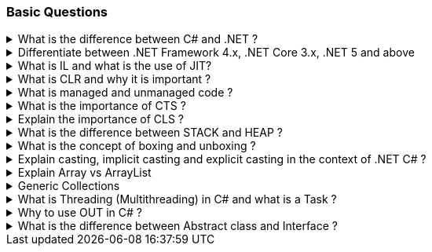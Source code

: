 === Basic Questions

.What is the difference between C# and .NET ?
[%collapsible]
====
* .NET is a Framework , C# is a programming language
* .NET is a collection of libraries and it has a runtime
====

.Differentiate between .NET Framework 4.x, .NET Core 3.x, .NET 5 and above
[%collapsible]
====
* .NET Framework is ONLY for Windows, it is slow as compared to .NET Core (packaged as one big framework), it is desktop based with WPF and Winforms, does not support microservices
* .NET Core 3.x is Cross Platform, has better performance (libraries are more modular and smaller in sizes, delivered via nuget), it is not desktop based, supports microservices, Full CLI command supported .NET 5> is the evolution of .NET Core , provides a uniform platform that unifies all .NET, it is multiplatform, developers no longer have to choose which platform they´re developing their applications

NOTE: .NET and .NET Core have better performance because it has divided large DLLs (libraries) into smaller specialized libraries so that the program can run only what is really necessary; e.g. what was previously a big System.Collections now has a span of options: .Concurrent, .Specialized, .Immutable
====

.What is IL and what is the use of JIT?
[%collapsible]
====
* Intermediate Language (IL): When you compile your C# code, the compiler reads your source code and produces Microsoft Intermediate Language (MSIL), sometimes abbreviated as IL. This is a CPU-independent set of instructions that can be efficiently converted to native code. IL is a lower-level language than C#, but it’s still higher-level than machine code. It’s used by the .NET Framework to generate machine-independent code as the output of the compilation of the source code written in any .NET programming language.

* Just-In-Time (JIT) Compiler: The JIT compiler is a part of the Common Language Runtime (CLR) in .NET, which is responsible for managing the execution of .NET programs. The JIT compiler translates the MSIL code of an assembly into native code, specific to the computer environment that the JIT compiler runs on. This translation is done on a requirement basis, meaning the JIT compiler compiles the MSIL as required rather than compiling all of it at once. The compiled MSIL is stored so that it is available for subsequent calls. This process helps to speed up the
code execution and provide support for multiple platforms.

NOTE: In summary, when you write and compile C# code in the .NET environment, the code is first turned into IL. Then, when the program is run, the JIT compiler turns the IL into machine code that can be executed by the computer’s processor. This two-step process allows .NET to provide a high level of abstraction and portability, while still achieving good performance. Because of IL, .NET supports multiple languagues: C#, F#, VB
====

.What is CLR and why it is important ? 
[%collapsible]
====
The Common Language Runtime (CLR) is a crucial component of the .NET Framework. It manages the execution of .NET applications and provides several important services

* Managed Execution Environment: CLR provides a managed execution environment for .NET programs, regardless of the .NET programming language used12. This includes C#, VB.NET, F#, and others
* Memory Management: CLR handles memory allocation and deallocation for .NET applications. It automatically manages object layout and releases objects when they’re no longer being used
* Garbage Collection: CLR includes a garbage collector that
automatically reclaims memory occupied by unused objects, eliminating common programming errors like memory leaks
* Type Safety: CLR ensures that code only accesses the memory locations it is authorized to access
* Exception Handling: CLR provides a framework for exception handling, allowing errors to be caught and handled in a structured manner14.
* Security: CLR provides a security model to protect resources from unauthorized access
* Just-In-Time (JIT) Compilation: CLR compiles the Microsoft
Intermediate Language (MSIL) code into machine code on the fly as the program runs, optimizing performance
* Cross-Language Integration: CLR makes it easy to design components and applications whose objects interact across languages

NOTE: The CLR is responsible for ensuring that .NET applications are executed in a safe, secure, and efficient manner, making it a fundamental aspect of .NET programming
====

.What is managed and unmanaged code ? 
[%collapsible]
====
In the context of .NET and C#:

* *Managed Code*: This is code that is written to be managed by the Common Language Runtime (CLR) in the .NET Framework¹². Managed code is compiled into an intermediate language (MSIL), which is then executed by the CLR¹². The CLR provides various services to the managed code such as garbage collection, type checking, exception handling, bounds checking, and more². Managed code provides platform independence, improved security, automatic memory management, and easier debugging¹².
* *Unmanaged Code*: This is code that is directly executed by the operating system¹². Unmanaged code is compiled to native code that is specific to the architecture². It provides low-level access to the programmer and direct access to system resources¹². However, unmanaged code does not provide runtime services like garbage collection, exception handling, etc., and memory management is handled by the programmer¹². Debugging unmanaged code can be harder due to the lack of
debugging tools¹.

In summary, managed code is controlled by the CLR and provides various benefits like automatic memory management and improved security, while unmanaged code is executed directly by the operating system and provides low-level access to the programmer¹².

Source: + 
(1) Difference between Managed and Unmanaged code in .NET.
https://www.geeksforgeeks.org/difference-between-managed-and-unmanaged-code-in-net/. +
(2) Managed code and Unmanaged code in .NET - GeeksforGeeks.
https://www.geeksforgeeks.org/managed-code-and-unmanaged-code-in-net/. +
(3) Interoperating with unmanaged code - .NET Framework.
https://learn.microsoft.com/en-us/dotnet/framework/interop/. +
(4) Managed
and Unmanaged Code - Key Differences - ParTech.
https://www.partech.nl/en/publications/2021/03/managed-and-unmanaged-code—key-differences.
====

.What is the importance of CTS ?
[%collapsible]
====
The CTS ensures that data types defined in 2 different languages gets compiled to a common data type in IL

The Common Type System (CTS) is a fundamental component of the .NET
framework and plays a crucial role in ensuring interoperability between
different programming languages that target the .NET framework¹²³⁴⁵.
Here are some key points about its importance:

[arabic]
. *Cross-Language Integration*: CTS establishes a framework that enables
cross-language integration¹. It ensures that objects written in
different languages can interact with each other¹.
. *Type Safety*: CTS provides a set of rules that all programming languages must follow when creating data types³. This ensures type safety, meaning that the code only accesses the memory locations it is authorized to access¹.
. *High-Performance Code Execution*: By defining how types are declared, used, and managed in the runtime, CTS facilitates high-performance code execution².
. *Standard Set of Data Types*: CTS represents a standard set of data types that can be used across all programming languages running on the .NET Framework³. This ensures that all languages using the .NET Framework can communicate and understand the same data types³.
. *Object-Oriented Model*: CTS provides an object-oriented model that supports the complete implementation of many programming languages¹.

NOTE: In summary, CTS is essential for ensuring language independence, type safety, and efficient code execution in the .NET environment¹²³⁴⁵.

Source: +
(1) Common Type System - .NET | Microsoft Learn.
https://learn.microsoft.com/en-us/dotnet/standard/base-types/common-type-system. +
(2) What Are CTS And CLS In .NET - C# Corner.
https://www.c-sharpcorner.com/blogs/what-are-cts-and-cls-in-net. +
(3)
Exploring The Key Components Of .NET - CLR, CTS, And CLS - C# Corner.
https://www.c-sharpcorner.com/article/exploring-the-key-components-of-net-clr-cts-and-cls/. +
(4) What is CTS in Dot Net core - C# Corner.
https://www.c-sharpcorner.com/interview-question/what-is-cts-in-dot-net-core. +
(5) What is Common Type System (CTS) In .Net - Medium.
https://nalawadeshivani98.medium.com/what-is-common-type-system-cts-in-net-cf56ba82fef.
====

.Explain the importance of CLS ?
[%collapsible]
====
NOTE: Basically: CLS is a set of rules or guidelines that a language has to follow in order to be consumed by .NET

The Common Language Specification (CLS) is a key component of the .NET framework and plays a vital role in ensuring interoperability between different programming languages that target the .NET framework¹²⁴⁵⁶.
Here are some key points about its importance:

[arabic]
. *Interoperability*: CLS defines a set of rules that every .NET language must follow, which enables smooth communication between different .NET supported programming languages¹²⁴⁵⁶.
. *Cross-Language Integration*: CLS ensures that language specifications defined in two different languages get compiled into a common language specification¹. This allows for cross-language integration or interoperability²⁴⁵⁶.
. *Common Rules*: CLS defines some set of rules that must be followed by each .NET language to be a .NET compliant language²³⁵. These rules enable different .NET languages to use each other’s framework class library for application development³⁵.
. *Language Independence*: The language specification of CLR is common for all programming languages and this is known as Common Language Specifications (CLS)¹. This helps in supporting language independence in .NET².

In summary, CLS is essential for ensuring language independence, interoperability, and efficient code execution in the .NET environment¹²⁴⁵⁶.

Source: +
(1) Common Language Specification in .NET - Dot Net Tutorials.
https://dotnettutorials.net/lesson/common-language-specification/. +
(2)
What Are CTS And CLS In .NET - C# Corner.
https://www.c-sharpcorner.com/blogs/what-are-cts-and-cls-in-net. +
(3) CLS
in .Net Framework: What is Common Language Specification?.
https://www.webtrainingroom.com/dotnetframework/cls. +
(4) What are CTS
and CLS In .NET? - Includehelp.com.
https://www.includehelp.com/dot-net/define-cls-and-cts.aspx. +
(5) Common
Language Specification (CLS)) - Computer Notes.
https://ecomputernotes.com/csharp/dotnet/common-language-specification. +
(6) What are CTS and CLS In .NET? - Includehelp.com.
https://bing.com/search?q=Importance+of+CLS+in+.NET.
====

.What is the difference between STACK and HEAP ?
[%collapsible]
====
NOTE: Stack and Heap are memory types in an application. Stack memory stores datatypes like int, double, boolean etc.. while Heap store data types like strings, objects, arrays, etc..

* `Things` declared with the following list of type declarations are Value Types (because they are from System.ValueType): bool, byte, char, decimal, double, enum, float, int, long, sbyte, short, struct, uint, ulong, ushort
* `Things` declared with following list of type declarations are Reference Types (and inherit from System.Object… except, of course, for object which is the System.Object object): class, interface, delegate, object, string

[width="100%",cols="13%,43%,44%",options="header",]
|===
|Category |Stack |Heap
|Memory Allocation |Static, stored directly, variables can´t be resized, fast access |Dynamic, stored indirectly, variables can be resized, slow access

|Visibility |visible to the owner thread only |visible to all threads

|When wiped out ? |Local variables get wiped off once they loose the scope |when collected by the garbage collector
|===
====
.What is the concept of boxing and unboxing ? 
[%collapsible]
====
In the context of C# and .NET:

* *Boxing*: Boxing is the process of converting a value type to a reference type¹². When the Common Language Runtime (CLR) boxes a value type, it wraps the value inside a System.Object instance and stores it on the managed heap¹². Boxing is an implicit conversion process¹².

Here’s an example of boxing:

[source,csharp]
----
int i = 123; // The following line boxes i.
object o = i;
----

* *Unboxing*: Unboxing is the process of converting a reference type back into a value type¹². Unboxing extracts the value type from the object¹². Unboxing is an explicit conversion process¹². Here’s an example of unboxing:

[source,csharp]
----
object o = 123;
int i = (int)o; // unboxing
----

In summary, boxing and unboxing allow value types to be treated as objects, providing a unified view of the type system¹². However, they are computationally expensive processes. When a value type is boxed, a new object must be allocated and constructed. The cast required for unboxing is also computationally expensive¹.

Source: +
(1) Boxing and Unboxing - C# Programming Guide - C# | Microsoft Learn.
https://learn.microsoft.com/en-us/dotnet/csharp/programming-guide/types/boxing-and-unboxing.+
(2) C# | Boxing And Unboxing - GeeksforGeeks.
https://www.geeksforgeeks.org/c-sharp-boxing-unboxing/. +
(3) Boxing and Unboxing in C# - C# Corner.
https://www.c-sharpcorner.com/article/boxing-and-unboxing-in-C-Sharp/.
====

.Explain casting, implicit casting and explicit casting in the context of .NET C# ? 
[%collapsible]
====
In the context of .NET and C#, casting is the process of
converting a value of one data type to another¹²³⁴⁵. There are two types of casting:

* *Implicit Casting*: This is automatically performed by the compiler when the conversion is safe and no data will be lost¹²³⁴⁵. For example, converting a smaller type to a larger type size (char -> int -> long -> float -> double) is an implicit cast¹²³⁴⁵. Here’s an example of implicit casting:

[source,csharp]
----
int i = 123;
long l = i; // Implicit casting from int to long
----

* *Explicit Casting*: This is performed manually by the programmer using the cast operator¹²³⁴⁵. Explicit casting is required when the conversion could lose data or when the conversion might not succeed for other reasons¹²³⁴⁵. For example, converting a larger type to a smaller size type (double -> float -> long -> int -> char) is an explicit cast¹²³⁴⁵.
Here’s an example of explicit casting:

[source,csharp]
----
double d = 123.45;
int i = (int)d; // Explicit casting from double to int
----

In summary, implicit casting is done automatically when the conversion is safe and no data will be lost, while explicit casting is done manually when there’s a risk of data loss¹²³⁴⁵.

Source: +
(1) Casting and type conversions - C# Programming Guide - C#.
https://learn.microsoft.com/en-us/dotnet/csharp/programming-guide/types/casting-and-type-conversions. +
(2) c# - What is the difference between explicit and implicit type casts
….
https://stackoverflow.com/questions/1584293/what-is-the-difference-between-explicit-and-implicit-type-casts. +
(3) C# Type Casting - W3Schools.
https://www.w3schools.com/cs/cs_type_casting.php. +
(4) Type Casting in C#
- Simple2Code.
https://simple2code.com/csharp-tutorial/type-casting-in-csharp/. +
(5)
Understanding Type Casting in C# with Examples - Techieclues.
https://www.techieclues.com/blogs/type-casting-in-c-sharp.
====

.Explain Array vs ArrayList 
[%collapsible]
====
Comparison table between `Array` and `ArrayList` in C#:
[width="100%",cols="10%,38%,52%",options="header",]
|===
|Feature |Array |ArrayList
|*Type Safety* |Strongly-typed (can only store elements of the same data type) |Not strongly-typed (can store elements of any data type)

|*Size* |Fixed (determined at creation) |Dynamic (can grow or shrink at runtime)

|*Access Speed* |Fast (due to contiguous memory allocation) |Slower (due to non-contiguous memory allocation)

|*Flexibility* |Less flexible (due to fixed size and type safety) |More flexible (due to dynamic size and ability to store different data types)

|*Namespace* |System.Array |System.Collections

|*Example*
|`int[] intArray = new int[] {2}; intArray[0] = 1; intArray[2] = 2;`
|`ArrayList Arrlst = new ArrayList(); Arrlst.Add("Sagar"); Arrlst.Add(1); Arrlst.Add(null);`
|===

* If you need a fixed-size collection of elements of the same data type, then an array may be the better choice.
* If you need a dynamic collection that can grow or shrink in size and can hold elements of any data type, then an ArrayList may be a better choice.
====

.Generic Collections
[%collapsible]
====

TIP: Provides the benefits of having a typed collection (no boxing and unboxing are necessary) and the benefits of being a dynamic collection with no fixed size

List of some of the most used generic collections in .NET C#, when they should be used, and an example of each:

[width="100%",cols="10%,33%,19%,38%",options="header",]
|===
|Collection |Description |When to Use |Example
|*List* |A generic list that contains elements of a specified type. It grows automatically as you add elements in it¹. |When you need a dynamic-size, ordered collection of elements¹.
|`List<int> numbers = new List<int>(); numbers.Add(1); numbers.Add(2); numbers.Add(3);`

|*Dictionary<TKey,TValue>* |Contains key-value pairs¹. |When you need a collection of key-value pairs¹.
|`Dictionary<string, int> dict = new Dictionary<string, int>(); dict.Add("apple", 1); dict.Add("banana", 2);`

|*SortedList<TKey,TValue>* |Stores key and value pairs. It automatically adds the elements in ascending order of key by default¹. |When you need a sorted collection of key-value pairs¹. |`SortedList<int, string> sortedList = new SortedList<int, string>(); sortedList.Add(1, "apple"); sortedList.Add(2, "banana");`

|*Queue* |Stores the values in FIFO style (First In First Out). It keeps the order in which the values were added¹. |When you need a first-in, first-out collection of objects¹.
|`Queue<int> queue = new Queue<int>(); queue.Enqueue(1); queue.Enqueue(2); queue.Enqueue(3);`

|*Stack* |Stores the values as LIFO (Last In First Out)¹. |When you need a last-in, first-out collection of objects¹.
|`Stack<int> stack = new Stack<int>(); stack.Push(1); stack.Push(2); stack.Push(3);`

|*HashSet* |Contains non-duplicate elements. It eliminates duplicate elements¹. |When you need a collection of unique elements¹. |`HashSet<int> set = new HashSet<int>(); set.Add(1); set.Add(2); set.Add(3);`
|===

These generic collections are recommended to use over non-generic collections because they perform faster and also minimize exceptions by giving compile-time errors¹. They are more type-safe, meaning you can’t insert an element of the wrong type into a collection by mistake, and you don’t have to cast elements to the correct type when you retrieve them².

Source: +
(1) Generic List Collection in C# with Examples - Dot Net
Tutorials. https://dotnettutorials.net/lesson/list-collection-csharp/. +
(2) List Class (System.Collections.Generic) | Microsoft Learn.
https://learn.microsoft.com/en-us/dotnet/api/system.collections.generic.list-1?view=net-8.0. +
(3) 6 Generic Collections in C# with Examples - DotNetCrunch.
https://dotnetcrunch.in/generic-collections-in-csharp/. +
(4) When to Use
Generic Collections - .NET | Microsoft Learn.
https://learn.microsoft.com/en-us/dotnet/standard/collections/when-to-use-generic-collections. +
(5) Generic Collections in .NET - .NET | Microsoft Learn.
https://learn.microsoft.com/en-us/dotnet/standard/generics/collections.
====

.What is Threading (Multithreading) in C# and what is a Task ?
[%collapsible]
====

TIP: Basically: If you want to run code parallely in a multicore processor...use Threads

[source,csharp]
....
using System.Threading;

Thread newThread = new Thread(() =>
{
    // Code to be executed by the new thread
});

newThread.Start();
....

In C#, a *Thread* and a *Task* are both used to create parallel programs, but they serve different purposes and have different use cases¹².

*Thread*: + 
[]
- A Thread is a single sequence of instructions that a process can execute¹. 
- The `System.Threading.Thread` class is used for creating and manipulating a thread in Windows². 
- Threads are used to perform multiple operations at the same time². 

Example of creating a thread:

[source,csharp]
----
Thread thread = new Thread(new ThreadStart(getMyName));
thread.Start();
----

*Task*: 
[]
- A Task represents some asynchronous operation¹. - Tasks are
part of the Task Parallel Library, a set of APIs for running tasks asynchronously and in parallel². - Tasks can return a result¹. 
- Tasks support cancellation through the use of cancellation tokens². 

Example of creating a task:

[source,csharp]
----
Task<string> obTask = Task.Run(() => (return "Hello"));
Console.WriteLine(obTask.result);
----

*Key Differences*: +
[]
- Tasks utilizes your multicore processor properly while Thread have CPU affinity 
- A Task can have multiple processes happening at the same time, while Threads can only have one task running at a time². 
- Tasks can return a result, while there is no direct mechanism to return the result from a thread². If you want to get a result from a thread you have to use delegates, events and so on. 
- Tasks support cancellation through the use of cancellation tokens, but Threads don’t². 
- Tasks are generally preferred over threads for IO-bound operations (like reading and writing to a database), while
threads are typically used for CPU-bound operations (like
computations)¹.

NOTE: A Task is a higher-level concept than a Thread. While a Thread represents a single sequence of instructions, a Task is an abstraction of a series of operations that will be executed¹². 

In summary, because of the benefits of Tasks, always use the TPL (Task Parallel Library) whenever you have a chance … The TPL dynamically scales the degree of concurrency to use all the available processors most efficiently. It handles the partitioning of the work, the scheduling of threads on the ThreadPool, cancellation support, state management, and other low-level details. By using TPL, you can maximize the performance of your code while focusing on the work that your program is designed to accomplish.

Source: +
(1) c# - What is the difference between task and thread? - Stack Overflow. https://stackoverflow.com/questions/4130194/what-is-the-difference-between-task-and-thread. +
(2) Task And Thread In C# - C# Corner. https://www.c-sharpcorner.com/article/task-and-thread-in-c-sharp/. +
(3) Difference Between Task and Thread - Net-Informations.Com.
https://net-informations.com/csharp/language/task.htm.
====

.Why to use OUT in C# ? 
[%collapsible]
====
Usually a method has only one return type, with out, you can return multiple types

[source,csharp]
....
class OutReturnExample
{
    static void Method(out int i, out string s1, out string s2)
    {
        i = 44;
        s1 = "I've been returned";
        s2 = null;
    }

    static void Main()
    {
        int value;
        string str1, str2;
        Method(out value, out str1, out str2);

        // value is now 44
        // str1 is now "I've been returned"
        // str2 is (still) null;
    }
}
....
====
.What is the difference between Abstract class and Interface ? 
[%collapsible]
====
Abstract class is a half defined parent class while interface is a contract.
====